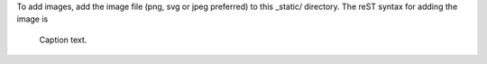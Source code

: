 To add images, add the image file (png, svg or jpeg preferred) to this
_static/ directory. The reST syntax for adding the image is

.. figure:: /_static/filename.ext
    :name: fig-label
    :target: http://target.link/url

    Caption text.
